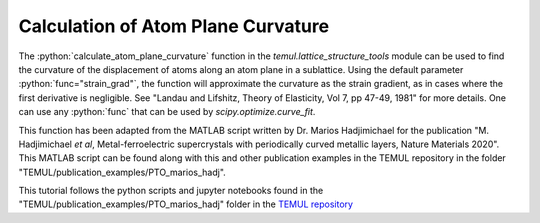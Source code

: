 .. _curvature_marios_publication:

***********************************
Calculation of Atom Plane Curvature
***********************************

The :python:`calculate_atom_plane_curvature` function in the
`temul.lattice_structure_tools` module can be used to find the curvature of the
displacement of atoms along an atom plane in a sublattice. Using the default
parameter :python:`func="strain_grad"`, the function will approximate the
curvature as the strain gradient, as in cases where the first derivative is
negligible. See "Landau and Lifshitz, Theory of Elasticity, Vol 7, pp 47-49, 1981"
for more details. One can use any :python:`func` that can be used by
`scipy.optimize.curve_fit`.

This function has been adapted from the MATLAB script written by Dr. Marios
Hadjimichael for the publication "M. Hadjimichael *et al*, Metal-ferroelectric
supercrystals with periodically curved metallic layers, Nature Materials 2020".
This MATLAB script can be found along with this and other publication examples
in the TEMUL repository in the folder "TEMUL/publication_examples/PTO_marios_hadj".


This tutorial follows the python scripts and jupyter notebooks found in the
"TEMUL/publication_examples/PTO_marios_hadj" folder in the
`TEMUL repository <https://github.com/PinkShnack/TEMUL>`_

